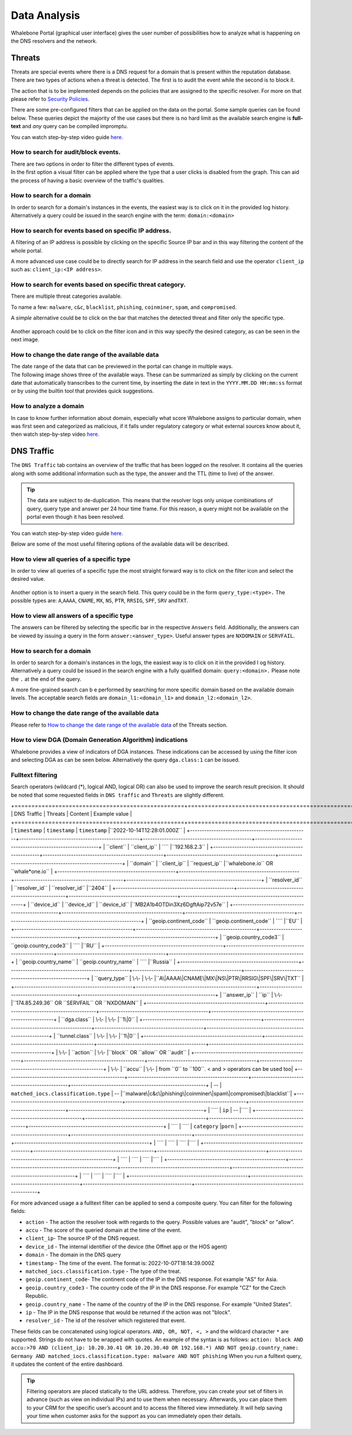 Data Analysis
=============

Whalebone Portal (graphical user interface) gives the user number of
possibilities how to analyze what is happening on the DNS resolvers and
the network.


Threats
-------

Threats are special events where there is a DNS request for a domain
that is present within the reputation database. There are two types of
actions when a threat is detected. The first is to audit the event while
the second is to block it.

The action that is to be implemented depends on the policies that are
assigned to the specific resolver. For more on that please refer to
`Security Policies <http://docs.whalebone.io/cs/latest/local_resolver.html#security-policies>`__.

There are some pre-configured filters that can be applied on the data on
the portal. Some sample queries can be found below. These queries depict
the majority of the use cases but there is no hard limit as the
available search engine is **full-text** and *any* query can be compiled
impromptu.

You can watch step-by-step video guide `here. <https://docs.whalebone.io/en/latest/video_guides.html#threats>`__


How to search for audit/block events.
~~~~~~~~~~~~~~~~~~~~~~~~~~~~~~~~~~~~~

| There are two options in order to filter the different types of
  events. 
| In the first option a visual filter can be applied where the type that
  a user clicks is disabled from the graph. This can aid the process of
  having a basic overview of the traffic's qualities.

.. figure:: ./img/block_graph.gif
   :alt: 

How to search for a domain
~~~~~~~~~~~~~~~~~~~~~~~~~~

In order to search for a domain's instances in the events, the easiest way
is to click on it in the provided log history. Alternatively a query
could be issued in the search engine with the term: ``domain:<domain>``


How to search for events based on specific IP address.
~~~~~~~~~~~~~~~~~~~~~~~~~~~~~~~~~~~~~~~~~~~~~~~~~~~~~~

A filtering of an IP address is possible by clicking on the specific
Source IP bar and in this way filtering the content of the whole
portal.

A more advanced use case could be to directly search for IP address in
the search field and use the operator ``client_ip`` such as: ``client_ip:<IP address>``.

.. figure:: ./img/requestip.gif
   :alt: 
   
How to search for events based on specific threat category.
~~~~~~~~~~~~~~~~~~~~~~~~~~~~~~~~~~~~~~~~~~~~~~~~~~~~~~~~~~~

There are multiple threat categories available.

To name a few: ``malware``, ``c&c``, ``blacklist``,
``phishing``, ``coinminer``, ``spam``, and ``compromised``.

A *simple* alternative could be to click on the bar that matches the
detected threat and filter only the specific type.

.. figure:: ./img/phising.gif
   :alt: 

Another approach could be to click on the filter icon and in this way
specify the desired category, as can be seen in the next image.

.. figure:: ./img/cc.gif
   :alt: 

How to change the date range of the available data
~~~~~~~~~~~~~~~~~~~~~~~~~~~~~~~~~~~~~~~~~~~~~~~~~~

| The date range of the data that can be previewed in the portal can
  change in multiple ways.
| The following image shows three of the available ways. These can be
  summarized as simply by clicking on the current date that
  automatically transcribes to the current time, by inserting the date
  in text in the ``YYYY.MM.DD HH:mm:ss`` format or by using the builtin
  tool that provides quick suggestions.

.. figure:: ./img/date_range.gif
   :alt: 

How to analyze a domain
~~~~~~~~~~~~~~~~~~~~~~~

In case to know further information about domain, especially what score 
Whalebone assigns to particular domain, when was first seen and categorized 
as malicious, if it falls under regulatory category or what external sources 
know about it, then watch step-by-step video `here. <https://docs.whalebone.io/en/latest/video_guides.html#domain-analysis>`__


DNS Traffic
-----------

The ``DNS Traffic`` tab contains an overview of the traffic that has
been logged on the resolver. It contains all the queries along with some
additional information such as the type, the answer and the TTL (time to
live) of the answer.

.. tip:: The data are subject to de-duplication. This means that the resolver
   logs only unique combinations of query, query type and answer per 24
   hour time frame. For this reason, a query might not be available on
   the portal even though it has been resolved.

You can watch step-by-step video guide `here. <https://docs.whalebone.io/en/latest/video_guides.html#dns-traffic>`__

Below are some of the most useful filtering options of the available data will be described.


How to view all queries of a specific type
~~~~~~~~~~~~~~~~~~~~~~~~~~~~~~~~~~~~~~~~~~

In order to view all queries of a specific type the most straight
forward way is to click on the filter icon and select the desired value.

.. figure:: ./img/query_type.gif
   :alt: 

Another option is to insert a query in the search field. This query
could be in the form ``query_type:<type>.`` The possible types are:
``A``,\ ``AAAA``, ``CNAME``, ``MX``, ``NS``, ``PTR``, ``RRSIG``,
``SPF``, ``SRV`` and\ ``TXT``.


How to view all answers of a specific type 
~~~~~~~~~~~~~~~~~~~~~~~~~~~~~~~~~~~~~~~~~~~

The answers can be filtered by selecting the specific bar in the
respective ``Answers`` field. Additionally, the answers can be viewed by
issuing a query in the form ``answer:<answer_type>``.
Useful answer types are ``NXDOMAIN`` or ``SERVFAIL``.

.. figure:: ./img/answer.gif
   :alt: 


How to search for a domain
~~~~~~~~~~~~~~~~~~~~~~~~~~

In order to search for a domain's instances in the logs, the easiest way
is to click on it in the provided l  og history. Alternatively a query
could be issued in the search engine with a fully qualified domain: ``query:<domain>.``
Please note the ``.`` at the end of the query.

A more fine-grained search can b e performed by searching for more
specific domain based on the available domain levels. The acceptable
search fields are ``domain_l1:<domain_l1>`` and
``domain_l2:<domain_l2>``.


How to change the date range of the available data
~~~~~~~~~~~~~~~~~~~~~~~~~~~~~~~~~~~~~~~~~~~~~~~~~~

Please refer to `How to change the date range of the available
data <http://docs.whalebone.io/en/latest/data_analysis.html#how-to-change-the-date-range-of-the-available-data>`__
of the Threats section.


How to view DGA (Domain Generation Algorithm) indications
~~~~~~~~~~~~~~~~~~~~~~~~~~~~~~~~~~~~~~~~~~~~~~~~~~~~~~~~~

Whalebone provides a view of indicators of DGA instances. These
indications can be accessed by using the filter icon and selecting DGA
as can be seen below. Alternatively the query ``dga.class:1`` can be issued.

.. figure:: ./img/dga.gif
   :alt:

Fulltext filtering
~~~~~~~~~~~~~~~~~~~~~~~~~~~~~~~~~~~~~~~~~~~~~~~~~~~~~~~~~

Search operators (wildcard (*), logical AND, logical OR) can also be used to improve the search result precision.
It should be noted that some requested fields in ``DNS traffic`` and ``Threats`` are slightly different.


+==================================================+===================================================+==============================================+=========================================================+
| DNS Traffic                                      | Threats                                           | Content                                      | Example value                                           |
+==================================================+===================================================+==============================================+=========================================================+
| ``timestamp``                                    | ``timestamp``                                     | ``timestamp``                                |``2022-10-14T12:28:01.000Z``                             |
+--------------------------------------------------+---------------------------------------------------+----------------------------------------------+---------------------------------------------------------+
| ``client``                                       | ``client_ip``                                     | ````                                         |``192.168.2.3``                                          |
+--------------------------------------------------+---------------------------------------------------+----------------------------------------------+---------------------------------------------------------+
| ``domain``                                       | ``client_ip``                                     | ``request_ip``                               |``whalebone.io`` OR ``whale*one.io``                     |
+--------------------------------------------------+---------------------------------------------------+----------------------------------------------+---------------------------------------------------------+ 
| ``resolver_id``                                  | ``resolver_id``                                   | ``resolver_id``                              |``2404``                                                 |
+--------------------------------------------------+---------------------------------------------------+----------------------------------------------+---------------------------------------------------------+ 
| ``device_id``                                    | ``device_id``                                     | ``device_id``                                |``MB2A1b4OTDin3Xz6DgftAip72v57e``                        |
+--------------------------------------------------+---------------------------------------------------+----------------------------------------------+---------------------------------------------------------+ 
| ``geoip.continent_code``                         | ``geoip.continent_code``                          | ````                                         |``EU``                                                   |
+--------------------------------------------------+---------------------------------------------------+----------------------------------------------+---------------------------------------------------------+ 
| ``geoip.country_code3``                          | ``geoip.country_code3``                           | ````                                         |``RU``                                                   |   
+--------------------------------------------------+---------------------------------------------------+----------------------------------------------+---------------------------------------------------------+ 
| ``geoip.country_name``                           | ``geoip.country_name``                            | ````                                         |``Russia``                                               |      
+--------------------------------------------------+---------------------------------------------------+----------------------------------------------+---------------------------------------------------------+ 
| ``query_type``                                   | \-\-                                              | \-\-                                         |``A\|AAAA\|CNAME\|MX\|NS\|PTR\|RRSIG\|SPF\|SRV\|TXT``    |      
+--------------------------------------------------+---------------------------------------------------+----------------------------------------------+---------------------------------------------------------+ 
| ``answer_ip``                                    | ``ip``                                            | \-\-                                         |``174.85.249.36`` OR ``SERVFAIL`` OR ``NXDOMAIN``        |      
+--------------------------------------------------+---------------------------------------------------+----------------------------------------------+---------------------------------------------------------+ 
| ``dga.class``                                    | \-\-                                              | \-\-                                         |``1\|0``                                                 |
+--------------------------------------------------+---------------------------------------------------+----------------------------------------------+---------------------------------------------------------+ 
| ``tunnel.class``                                 | \-\-                                              | \-\-                                         |``1\|0``                                                 |
+--------------------------------------------------+---------------------------------------------------+----------------------------------------------+---------------------------------------------------------+ 
| \-\-                                             | ``action``                                        | \-\-                                         |``block`` OR ``allow`` OR ``audit``                      |
+--------------------------------------------------+---------------------------------------------------+----------------------------------------------+---------------------------------------------------------+ 
| \-\-                                             | ``accu``                                          | \-\-                                         | from ``0`` to ``100``. < and > operators can be used too|
+--------------------------------------------------+---------------------------------------------------+----------------------------------------------+---------------------------------------------------------+ 
| \-\-                                             | ``matched_iocs.classification.type``              | \-\-                                         |``malware\|c&c\|phishing\|coinminer\|spam\|compromised\|blacklist``|
+--------------------------------------------------+---------------------------------------------------+----------------------------------------------+---------------------------------------------------------+ 
| ````                                             | ``ip``                                            | \-\-                                         |````                                                     |
+--------------------------------------------------+---------------------------------------------------+----------------------------------------------+---------------------------------------------------------+ 
| ````                                             | ````                                              | ``category``                                 |``porn``                                                 |
+--------------------------------------------------+---------------------------------------------------+----------------------------------------------+---------------------------------------------------------+ 
| ````                                             | ````                                              | ````                                         |````                                                     |
+--------------------------------------------------+---------------------------------------------------+----------------------------------------------+---------------------------------------------------------+ 
| ````                                             | ````                                              | ````                                         |````                                                     |
+--------------------------------------------------+---------------------------------------------------+----------------------------------------------+---------------------------------------------------------+ 
| ````                                             | ````                                              | ````                                         |````                                                     |
+--------------------------------------------------+---------------------------------------------------+----------------------------------------------+---------------------------------------------------------+ 

For more advanced usage a a fulltext filter can be applied to send a composite query. You can filter for the following fields:

- ``action`` - The action the resolver took with regards to the query. Possible values are "audit", "block" or "allow".
- ``accu`` -   The score of the queried domain at the time of the event. 
- ``client_ip``- The source IP of the DNS request.
- ``device_id`` - The internal identifier of the device (the Offnet app or the HOS agent)
- ``domain``    - The domain in the DNS query
- ``timestamp`` - The time of the event. The format is: 2022-10-07T18:14:39.000Z
- ``matched_iocs.classification.type`` - The type of the treat.
- ``geoip.continent_code``- The continent code of the IP in the DNS response. Fot example "AS" for Asia.
- ``geoip.country_code3`` - The country code of the IP in the DNS response. For example "CZ" for the Czech Republic.
- ``geoip.country_name``  - The name of the country of the IP in the DNS response. For example "United States".
- ``ip``                  - The IP in the DNS response that would be returned if the action was not "block".
- ``resolver_id``         - The id of the resolver which registered that event.

These fields can be concatenated using logical operators. ``AND, OR, NOT, <, >`` and the wildcard character ``*`` are supported. Strings do not have to be wrapped with quotes. An example of the syntax is as follows:
``action: block AND accu:>70 AND (client_ip: 10.20.30.41 OR 10.20.30.40 OR 192.168.*) AND NOT geoip.country_name: Germany AND matched_iocs.classification.type: malware AND NOT phishing`` 
When you run a fulltext query, it updates the content of the entire dashboard.


.. tip:: Filtering operators are placed statically to the URL address. Therefore, you can create your set of
	filters in advance (such as view on individual IPs) and to use them when necessary. Afterwards, you
	can place them to your CRM for the specific user’s account and to access the filtered view immediately. It
	will help saving your time when customer asks for the support as you can immediately open their
	details.
